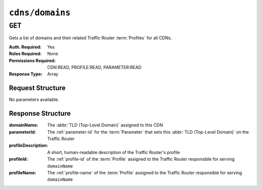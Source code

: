 ..
..
.. Licensed under the Apache License, Version 2.0 (the "License");
.. you may not use this file except in compliance with the License.
.. You may obtain a copy of the License at
..
..     http://www.apache.org/licenses/LICENSE-2.0
..
.. Unless required by applicable law or agreed to in writing, software
.. distributed under the License is distributed on an "AS IS" BASIS,
.. WITHOUT WARRANTIES OR CONDITIONS OF ANY KIND, either express or implied.
.. See the License for the specific language governing permissions and
.. limitations under the License.
..

.. _to-api-v4-cdns-domains:

****************
``cdns/domains``
****************

``GET``
=======
Gets a list of domains and their related Traffic Router :term:`Profiles` for all CDNs.

:Auth. Required: Yes
:Roles Required: None
:Permissions Required: CDN:READ, PROFILE:READ, PARAMETER:READ
:Response Type:  Array

Request Structure
-----------------
No parameters available.

Response Structure
------------------
:domainName:         The :abbr:`TLD (Top-Level Domain)` assigned to this CDN
:parameterId:        The :ref:`parameter-id` for the :term:`Parameter` that sets this :abbr:`TLD (Top-Level Domain)` on the Traffic Router
:profileDescription: A short, human-readable description of the Traffic Router's profile
:profileId:          The :ref:`profile-id` of the :term:`Profile` assigned to the Traffic Router responsible for serving ``domainName``
:profileName:        The :ref:`profile-name` of the :term:`Profile` assigned to the Traffic Router responsible for serving ``domainName``

.. code-block:: json
	:caption: Response Example

	{ "response": [
		{
			"profileId": 12,
			"parameterId": -1,
			"profileName": "CCR_CIAB",
			"profileDescription": "Traffic Router for CDN-In-A-Box",
			"domainName": "mycdn.ciab.test"
		}
	]}
